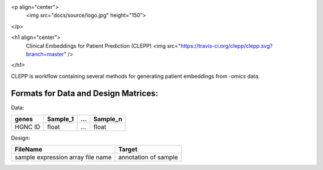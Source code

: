 <p align="center">
  <img src="docs/source/logo.jpg" height="150">
</p>

<h1 align="center">
  Clinical Embeddings for Patient Prediction (CLEPP)
  <img src="https://travis-ci.org/clepp/clepp.svg?branch=master" />
</h1>

CLEPP is workflow containing several methods for generating patient embeddings from *-omics* data.

Formats for Data and Design Matrices:
-------------------------------------
Data:

+---------+----------+-----+----------+
| genes   | Sample_1 | ... | Sample_n |
+=========+==========+=====+==========+
| HGNC ID | float    | ... | float    |
+---------+----------+-----+----------+

Design:

+-----------------------------------+----------------------+
| FileName                          | Target               |
+===================================+======================+
| sample expression array file name | annotation of sample |
+-----------------------------------+----------------------+
